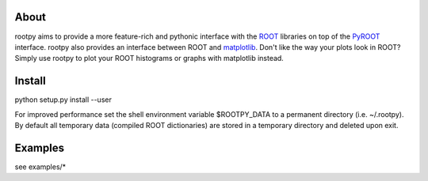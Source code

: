 .. -*- mode: rst -*-

About
=====

rootpy aims to provide a more feature-rich and pythonic interface with the `ROOT <http://root.cern.ch/>`_ libraries
on top of the `PyROOT <http://root.cern.ch/drupal/content/pyroot>`_ interface.
rootpy also provides an interface between ROOT and `matplotlib <http://matplotlib.sourceforge.net/>`_.
Don't like the way your plots look in ROOT? Simply use rootpy to plot your ROOT histograms or graphs with matplotlib instead.


Install
=======

python setup.py install --user

For improved performance set the shell environment variable $ROOTPY_DATA
to a permanent directory (i.e. ~/.rootpy). By default all temporary data (compiled ROOT dictionaries)
are stored in a temporary directory and deleted upon exit.

Examples
========

see examples/*
